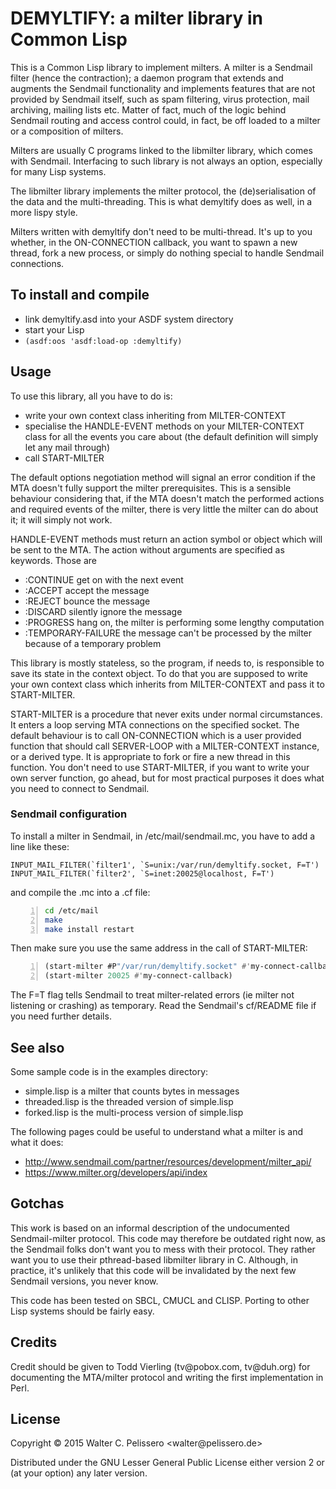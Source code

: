 * DEMYLTIFY: a milter library in Common Lisp

This is a Common Lisp library to implement milters.  A milter is a
Sendmail filter (hence the contraction); a daemon program that extends
and augments the Sendmail functionality and implements features that
are not provided by Sendmail itself, such as spam filtering, virus
protection, mail archiving, mailing lists etc.  Matter of fact, much
of the logic behind Sendmail routing and access control could, in
fact, be off loaded to a milter or a composition of milters.

Milters are usually C programs linked to the libmilter library, which
comes with Sendmail.  Interfacing to such library is not always an
option, especially for many Lisp systems.

The libmilter library implements the milter protocol, the
(de)serialisation of the data and the multi-threading.  This is what
demyltify does as well, in a more lispy style.

Milters written with demyltify don't need to be multi-thread.  It's
up to you whether, in the ON-CONNECTION callback, you want to spawn a
new thread, fork a new process, or simply do nothing special to handle
Sendmail connections.


** To install and compile

  - link demyltify.asd into your ASDF system directory
  - start your Lisp
  - ~(asdf:oos 'asdf:load-op :demyltify)~


** Usage

To use this library, all you have to do is:

  - write your own context class inheriting from MILTER-CONTEXT
  - specialise the HANDLE-EVENT methods on your MILTER-CONTEXT class
    for all the events you care about (the default definition will
    simply let any mail through)
  - call START-MILTER

The default options negotiation method will signal an error condition
if the MTA doesn't fully support the milter prerequisites.  This is a
sensible behaviour considering that, if the MTA doesn't match the
performed actions and required events of the milter, there is very
little the milter can do about it; it will simply not work.

HANDLE-EVENT methods must return an action symbol or object which will
be sent to the MTA.  The action without arguments are specified as
keywords.  Those are

  + :CONTINUE get on with the next event
  + :ACCEPT accept the message
  + :REJECT bounce the message
  + :DISCARD silently ignore the message
  + :PROGRESS hang on, the milter is performing some lengthy computation
  + :TEMPORARY-FAILURE the message can't be processed by the milter because of a temporary problem

This library is mostly stateless, so the program, if needs to, is
responsible to save its state in the context object.  To do that you
are supposed to write your own context class which inherits from
MILTER-CONTEXT and pass it to START-MILTER.

START-MILTER is a procedure that never exits under normal
circumstances.  It enters a loop serving MTA connections on the
specified socket.  The default behaviour is to call ON-CONNECTION
which is a user provided function that should call SERVER-LOOP with a
MILTER-CONTEXT instance, or a derived type.  It is appropriate to fork
or fire a new thread in this function. You don't need to use
START-MILTER, if you want to write your own server function, go ahead,
but for most practical purposes it does what you need to connect to
Sendmail.

*** Sendmail configuration

To install a milter in Sendmail, in /etc/mail/sendmail.mc, you have to
add a line like these:

#+BEGIN_EXAMPLE
  INPUT_MAIL_FILTER(`filter1', `S=unix:/var/run/demyltify.socket, F=T')
  INPUT_MAIL_FILTER(`filter2', `S=inet:20025@localhost, F=T')
#+END_EXAMPLE

and compile the .mc into a .cf file:

#+BEGIN_SRC sh -n
  cd /etc/mail
  make
  make install restart
#+END_SRC

Then make sure you use the same address in the call of
START-MILTER:

#+BEGIN_SRC lisp -n
  (start-milter #P"/var/run/demyltify.socket" #'my-connect-callback)
  (start-milter 20025 #'my-connect-callback)
#+END_SRC

The F=T flag tells Sendmail to treat milter-related errors (ie milter
not listening or crashing) as temporary.  Read the Sendmail's
cf/README file if you need further details.


** See also

Some sample code is in the examples directory:

  - simple.lisp is a milter that counts bytes in messages
  - threaded.lisp is the threaded version of simple.lisp
  - forked.lisp is the multi-process version of simple.lisp

The following pages could be useful to understand what a milter is
and what it does:

 - http://www.sendmail.com/partner/resources/development/milter_api/
 - https://www.milter.org/developers/api/index


** Gotchas

This work is based on an informal description of the undocumented
Sendmail-milter protocol.  This code may therefore be outdated right
now, as the Sendmail folks don't want you to mess with their protocol.
They rather want you to use their pthread-based libmilter library in
C.  Although, in practice, it's unlikely that this code will be
invalidated by the next few Sendmail versions, you never know.

This code has been tested on SBCL, CMUCL and CLISP.  Porting to
other Lisp systems should be fairly easy.


** Credits

Credit should be given to Todd Vierling (tv@pobox.com, tv@duh.org)
for documenting the MTA/milter protocol and writing the first
implementation in Perl.



** License

Copyright © 2015 Walter C. Pelissero <walter@pelissero.de>

Distributed under the GNU Lesser General Public License either version
2 or (at your option) any later version.
